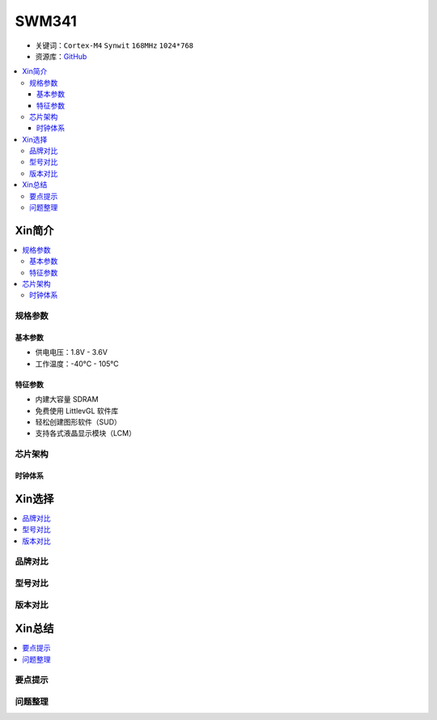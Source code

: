 
.. _swm341:

SWM341
===============

* 关键词：``Cortex-M4`` ``Synwit`` ``168MHz`` ``1024*768``
* 资源库：`GitHub <https://github.com/SoCXin/SWM341>`_

.. contents::
    :local:

Xin简介
-----------

.. contents::
    :local:

规格参数
~~~~~~~~~~~

基本参数
^^^^^^^^^^^

* 供电电压：1.8V - 3.6V
* 工作温度：-40°C - 105°C

特征参数
^^^^^^^^^^^

* 内建大容量 SDRAM
* 免费使用 LittlevGL 软件库
* 轻松创建图形软件（SUD）
* 支持各式液晶显示模块（LCM）


芯片架构
~~~~~~~~~~~


时钟体系
^^^^^^^^^^^

Xin选择
-----------
.. contents::
    :local:

品牌对比
~~~~~~~~~

型号对比
~~~~~~~~~

版本对比
~~~~~~~~~


Xin总结
--------------

.. contents::
    :local:

要点提示
~~~~~~~~~~~~~



问题整理
~~~~~~~~~~~~~


